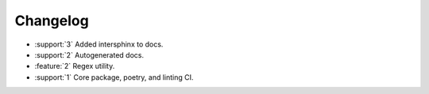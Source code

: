 .. See docs for details on formatting your entries
   https://releases.readthedocs.io/en/latest/concepts.html


Changelog
=========

- :support:`3` Added intersphinx to docs.
- :support:`2` Autogenerated docs.
- :feature:`2` Regex utility.
- :support:`1` Core package, poetry, and linting CI.
